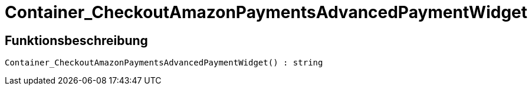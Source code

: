 = Container_CheckoutAmazonPaymentsAdvancedPaymentWidget
:lang: de
:keywords: Container_CheckoutAmazonPaymentsAdvancedPaymentWidget
:position: 10247

//  auto generated content Thu, 06 Jul 2017 00:03:06 +0200
== Funktionsbeschreibung

[source,plenty]
----

Container_CheckoutAmazonPaymentsAdvancedPaymentWidget() : string

----

